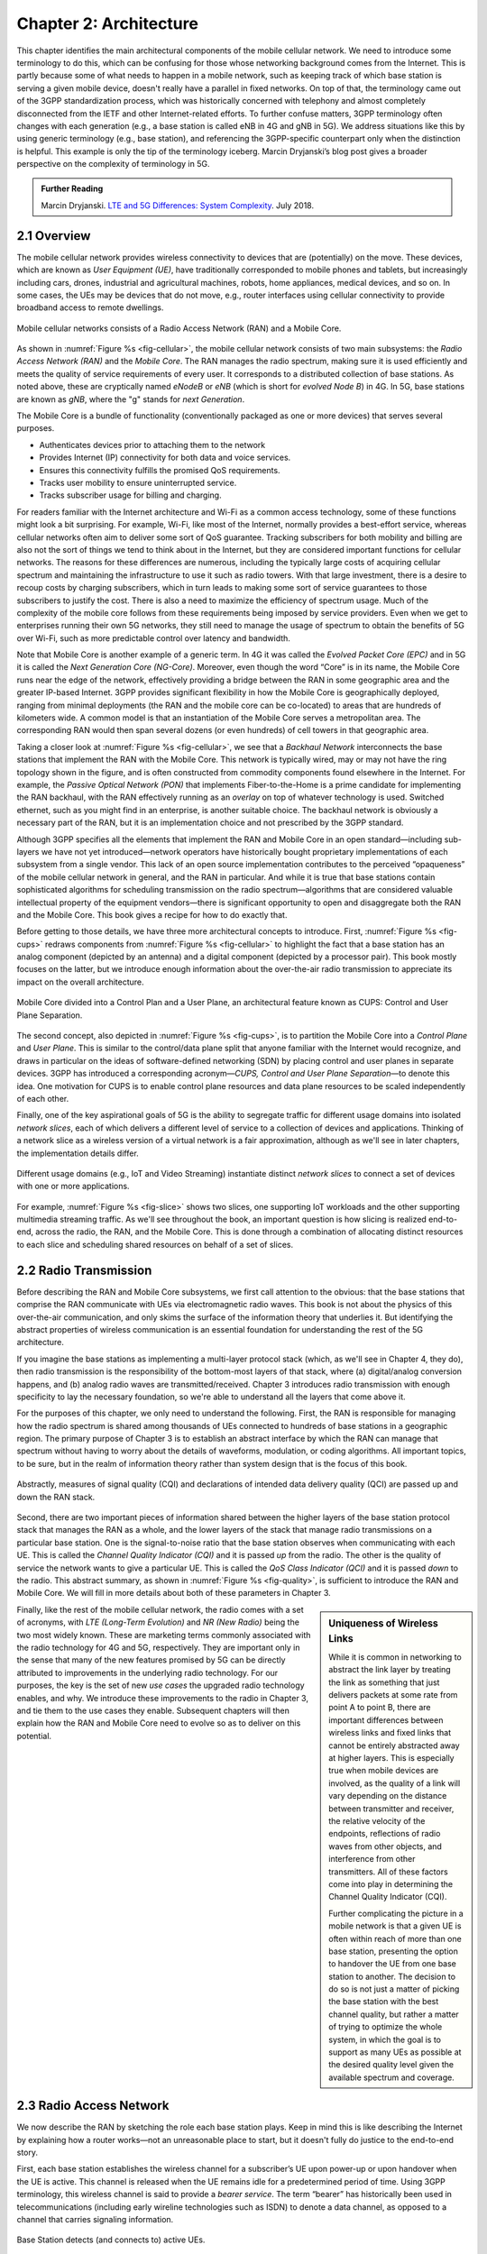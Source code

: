 Chapter 2:  Architecture
========================

.. The general plan is for the sections in this chapter to introduce
   each of the chapters that follow. It introduces high-level concepts
   and terminology, but does not go into implementation details.  The
   main takeaways should be an understanding of the main concepts
   (e.g., support for mobility, slicing/QoS, security/authentication,
   identity/addresses), but without saying too much about how they are
   realized.

   Ideally, this chapter doubles as a Requirements discussion. We need
   to make a pass that emphasizes that perspective.

   The last section needs to accomplish two things. One is to explain
   that we have several degrees of freedom in how the individual
   components are deployed/distributed, but then zero in on the
   enterprise and private deployments. The second is to explain that
   the system as a whole has to be managed and operated, but then zero
   in on best practices in cloud-based managed services.
   
This chapter identifies the main architectural components of the
mobile cellular network. We need to introduce some terminology to do
this, which can be confusing for those whose networking background
comes from the Internet. This is partly because some of what needs to
happen in a mobile network, such as keeping track of which base
station is serving a given mobile device, doesn't really have a
parallel in fixed networks. On top of that, the terminology came out
of the 3GPP standardization process, which was historically concerned
with telephony and almost completely disconnected from the IETF and
other Internet-related efforts. To further confuse matters, 3GPP
terminology often changes with each generation (e.g., a base station
is called eNB in 4G and gNB in 5G). We address situations like this by
using generic terminology (e.g., base station), and referencing the
3GPP-specific counterpart only when the distinction is helpful.  This
example is only the tip of the terminology iceberg. Marcin Dryjanski’s
blog post gives a broader perspective on the complexity of terminology
in 5G.

.. _reading_terminology:
.. admonition:: Further Reading
		
   Marcin Dryjanski. `LTE and 5G Differences: System Complexity
   <https://www.grandmetric.com/blog/2018/07/14/lte-and-5g-differences-system-complexity/>`__.
   July 2018.

2.1 Overview
------------

The mobile cellular network provides wireless connectivity to devices
that are (potentially) on the move. These devices, which are known as *User
Equipment (UE)*, have traditionally corresponded to mobile phones and
tablets, but increasingly including cars, drones, industrial and
agricultural machines, robots, home appliances, medical devices, and
so on. In some cases, the UEs may be devices that do not move, e.g.,
router interfaces using cellular connectivity to provide broadband
access to remote dwellings.

.. _fig-cellular:
.. figure:: figures/Slide2.png 
    :width: 600px
    :align: center
	    
    Mobile cellular networks consists of a Radio Access Network (RAN)
    and a Mobile Core.

As shown in :numref:`Figure %s <fig-cellular>`, the mobile cellular
network consists of two main subsystems: the *Radio Access Network
(RAN)* and the *Mobile Core*. The RAN manages the radio spectrum,
making sure it is used efficiently and meets the quality of service
requirements of every user.  It corresponds to a distributed
collection of base stations. As noted above, these are cryptically
named *eNodeB* or *eNB* (which is short for *evolved Node B*) in 4G.
In 5G, base stations are known as *gNB*, where the "g" stands for
*next Generation*.

The Mobile Core is a bundle of functionality (conventionally packaged
as one or more devices) that serves several purposes.

-  Authenticates devices prior to attaching them to the network
-  Provides Internet (IP) connectivity for both data and voice services.
-  Ensures this connectivity fulfills the promised QoS requirements.
-  Tracks user mobility to ensure uninterrupted service.
-  Tracks subscriber usage for billing and charging.

For readers familiar with the Internet architecture and Wi-Fi as a
common access technology, some of these functions might look a bit
surprising. For example, Wi-Fi, like most of the Internet, normally
provides a best-effort service, whereas cellular networks often aim to
deliver some sort of QoS guarantee. Tracking subscribers for both
mobility and billing are also not the sort of things we tend to think
about in the Internet, but they are considered important functions for
cellular networks. The reasons for these differences are numerous,
including the typically large costs of acquiring cellular spectrum and
maintaining the infrastructure to use it such as radio towers. With
that large investment, there is a desire to recoup costs by charging
subscribers, which in turn leads to making some sort of service
guarantees to those subscribers to justify the cost. There is also a
need to maximize the efficiency of spectrum usage. Much of the
complexity of the mobile core follows from these requirements being
imposed by service providers. Even when we get to enterprises running
their own 5G networks, they still need to manage the usage of spectrum
to obtain the benefits of 5G over Wi-Fi, such as more predictable
control over latency and bandwidth.

Note that Mobile Core is another example of a generic term. In 4G it
was called the *Evolved Packet Core (EPC)* and in 5G it is called the
*Next Generation Core (NG-Core)*. Moreover, even though the word
“Core” is in its name, the Mobile Core runs near the edge of the
network, effectively providing a bridge between the RAN in some
geographic area and the greater IP-based Internet. 3GPP provides
significant flexibility in how the Mobile Core is geographically
deployed, ranging from minimal deployments (the RAN and the mobile
core can be co-located) to areas that are hundreds of kilometers
wide. A common model is that an instantiation of the Mobile Core
serves a metropolitan area. The corresponding RAN would then span
several dozens (or even hundreds) of cell towers in that geographic
area.

Taking a closer look at :numref:`Figure %s <fig-cellular>`, we see
that a *Backhaul Network* interconnects the base stations that
implement the RAN with the Mobile Core. This network is typically
wired, may or may not have the ring topology shown in the figure, and
is often constructed from commodity components found elsewhere in the
Internet. For example, the *Passive Optical Network (PON)* that
implements Fiber-to-the-Home is a prime candidate for implementing the
RAN backhaul, with the RAN effectively running as an *overlay* on top
of whatever technology is used. Switched ethernet, such as you might
find in an enterprise, is another suitable choice. The backhaul
network is obviously a necessary part of the RAN, but it is an
implementation choice and not prescribed by the 3GPP standard.

Although 3GPP specifies all the elements that implement the RAN and
Mobile Core in an open standard—including sub-layers we have not yet
introduced—network operators have historically bought proprietary
implementations of each subsystem from a single vendor. This lack of
an open source implementation contributes to the perceived
“opaqueness” of the mobile cellular network in general, and the RAN in
particular. And while it is true that base stations contain
sophisticated algorithms for scheduling transmission on the radio
spectrum—algorithms that are considered valuable intellectual property
of the equipment vendors—there is significant opportunity to open and
disaggregate both the RAN and the Mobile Core. This book gives a
recipe for how to do exactly that.

Before getting to those details, we have three more architectural
concepts to introduce. First, :numref:`Figure %s <fig-cups>` redraws
components from :numref:`Figure %s <fig-cellular>` to highlight the
fact that a base station has an analog component (depicted by an
antenna) and a digital component (depicted by a processor pair). This
book mostly focuses on the latter, but we introduce enough information
about the over-the-air radio transmission to appreciate its impact on
the overall architecture.

.. _fig-cups:
.. figure:: figures/Slide3.png 
    :width: 400px
    :align: center
    
    Mobile Core divided into a Control Plan and a User Plane, an
    architectural feature known as CUPS: Control and User Plane
    Separation.

The second concept, also depicted in :numref:`Figure %s <fig-cups>`,
is to partition the Mobile Core into a *Control Plane* and *User
Plane*. This is similar to the control/data plane split that anyone
familiar with the Internet would recognize, and draws in particular on
the ideas of software-defined networking (SDN) by placing control and
user planes in separate devices. 3GPP has introduced a corresponding
acronym—\ *CUPS, Control and User Plane Separation*—to denote this
idea. One motivation for CUPS is to enable control plane resources and
data plane resources to be scaled independently of each other. 

Finally, one of the key aspirational goals of 5G is the ability to
segregate traffic for different usage domains into isolated *network
slices*, each of which delivers a different level of service to a
collection of devices and applications. Thinking of a network slice as
a wireless version of a virtual network is a fair approximation,
although as we'll see in later chapters, the implementation details
differ.

.. _fig-slice:
.. figure:: figures/Slide4.png 
    :width: 500px
    :align: center
    
    Different usage domains (e.g., IoT and Video Streaming)
    instantiate distinct *network slices* to connect a set of devices
    with one or more applications.

For example, :numref:`Figure %s <fig-slice>` shows two slices, one
supporting IoT workloads and the other supporting multimedia streaming
traffic. As we'll see throughout the book, an important question is
how slicing is realized end-to-end, across the radio, the RAN, and the
Mobile Core. This is done through a combination of allocating distinct
resources to each slice and scheduling shared resources on behalf of a
set of slices.

2.2 Radio Transmission
----------------------

.. Establish the distinction between the over-the-air interface and
   the RAN, and introduce the minimum terminology needed in the rest
   of this chapter (most notably, the opportunity to differential
   quality-of-service). Could draw parallel to optical link. The radio
   transmission chapter is already a minimal primer, so this section
   will likely be pretty short.

Before describing the RAN and Mobile Core subsystems, we first call
attention to the obvious: that the base stations that comprise the RAN
communicate with UEs via electromagnetic radio waves. This book is not
about the physics of this over-the-air communication, and only skims
the surface of the information theory that underlies it. But
identifying the abstract properties of wireless communication is an
essential foundation for understanding the rest of the 5G
architecture.

If you imagine the base stations as implementing a multi-layer
protocol stack (which, as we'll see in Chapter 4, they do), then radio
transmission is the responsibility of the bottom-most layers of that
stack, where (a) digital/analog conversion happens, and (b) analog
radio waves are transmitted/received. Chapter 3 introduces radio
transmission with enough specificity to lay the necessary foundation,
so we're able to understand all the layers that come above it.

For the purposes of this chapter, we only need to understand the
following. First, the RAN is responsible for managing how the radio
spectrum is shared among thousands of UEs connected to hundreds of
base stations in a geographic region. The primary purpose of Chapter 3
is to establish an abstract interface by which the RAN can manage that
spectrum without having to worry about the details of waveforms,
modulation, or coding algorithms. All important topics, to be sure,
but in the realm of information theory rather than system design that
is the focus of this book.

.. _fig-quality:
.. figure:: figures/Slide5.png 
    :width: 300px
    :align: center
    
    Abstractly, measures of signal quality (CQI) and declarations
    of intended data delivery quality (QCI) are passed up and down
    the RAN stack.

Second, there are two important pieces of information shared between
the higher layers of the base station protocol stack that manages the
RAN as a whole, and the lower layers of the stack that manage radio
transmissions on a particular base station. One is the signal-to-noise
ratio that the base station observes when communicating with each
UE. This is called the *Channel Quality Indicator (CQI)* and it is
passed *up* from the radio. The other is the quality of service the
network wants to give a particular UE. This is called the *QoS Class
Indicator (QCI)* and it is passed *down* to the radio. This abstract
summary, as shown in :numref:`Figure %s <fig-quality>`, is sufficient
to introduce the RAN and Mobile Core. We will fill in more details
about both of these parameters in Chapter 3.

.. sidebar:: Uniqueness of Wireless Links

   While it is common in networking to abstract the link layer by
   treating the link as something that just delivers packets at some
   rate from point A to point B, there are important differences
   between wireless links and fixed links that cannot be entirely
   abstracted away at higher layers. This is especially true when
   mobile devices are involved, as the quality of a link will vary
   depending on the distance between transmitter and receiver, the
   relative velocity of the endpoints, reflections of radio waves from
   other objects, and interference from other transmitters. All of
   these factors come into play in determining the Channel Quality
   Indicator (CQI).

   Further complicating the picture in a mobile network is that a
   given UE is often within reach of more than one base station,
   presenting the option to handover the UE from one base station to
   another. The decision to do so is not just a matter of picking the
   base station with the best channel quality, but rather a matter of
   trying to optimize the whole system, in which the goal is to
   support as many UEs as possible at the desired quality level given the
   available spectrum and coverage. 

..   Talk about quality of the "link" being continuous in a wireless
..   network, versus discrete in a wireline network (the link is up or
     it is down). Quality plays a role in handover, but it's more
     complicated than "picking the best." You have to play the value
     delivered to a given UE against the aggregate goodness of the
     shared spectrum.

Finally, like the rest of the mobile cellular network, the radio comes
with a set of acronyms, with *LTE (Long-Term Evolution)* and *NR
(New Radio)* being the two most widely known. These are marketing
terms commonly associated with the radio technology for 4G and 5G,
respectively. They are important only in the sense that many of the
new features promised by 5G can be directly attributed to improvements
in the underlying radio technology. For our purposes, the key is the
set of new *use cases* the upgraded radio technology enables, and
why. We introduce these improvements to the radio in Chapter 3, and
tie them to the use cases they enable. Subsequent chapters will then
explain how the RAN and Mobile Core need to evolve so as to deliver on
this potential.

2.3 Radio Access Network
------------------------

We now describe the RAN by sketching the role each base station plays.
Keep in mind this is like describing the Internet by explaining
how a router works—not an unreasonable place to start, but it doesn't
fully do justice to the end-to-end story.

First, each base station establishes the wireless channel for a
subscriber’s UE upon power-up or upon handover when the UE is active.
This channel is released when the UE remains idle for a predetermined
period of time. Using 3GPP terminology, this wireless channel is said
to provide a *bearer service*. The term “bearer” has historically been
used in telecommunications (including early wireline technologies such as
ISDN) to denote a data channel, as opposed to a channel that carries
signaling information.

.. _fig-active-ue:
.. figure:: figures/Slide6.png 
    :width: 500px
    :align: center

    Base Station detects (and connects to) active UEs.

Second, each base station establishes “3GPP Control Plane”
connectivity between the UE and the corresponding Mobile Core Control
Plane component, and forwards signaling traffic between the two. This
signaling traffic enables UE authentication, registration, and
mobility tracking.

.. _fig-control-plane:
.. figure:: figures/Slide7.png 
    :width: 500px
    :align: center
	    
    Base Station establishes control plane connectivity
    between each UE and the Mobile Core.

Third, for each active UE, the base station establishes one or more
tunnels to the corresponding Mobile Core User Plane component.
:numref:`Figure %s <fig-user-plane>` shows just two (one for voice and
one for data), and while in practice 4G was limited to just two, 5G
aspires to support many such tunnels as part of a generalized network
slicing mechanism.

.. _fig-user-plane:
.. figure:: figures/Slide8.png 
    :width: 500px
    :align: center
	    
    Base station establishes one or more tunnels between each UE and
    the Mobile Core’s User Plane.

Fourth, the base station forwards both control and user plane packets
between the Mobile Core and the UE. These packets are tunneled over
SCTP/IP and GTP/UDP/IP, respectively. SCTP (Stream Control Transport
Protocol) is an alternative reliable transport to TCP, tailored to carry
signaling (control) information for telephony services. GTP (a nested
acronym corresponding to (General Packet Radio Service) Tunneling
Protocol) is a 3GPP-specific tunneling protocol designed to run over
UDP.

It is noteworthy that connectivity between the RAN and the Mobile Core
is IP-based. This was introduced as one of the main changes between 3G
and 4G. Prior to 4G, the internals of the cellular network were
circuit-based, which is not surprising given its origins as a voice
network. This also helps to explain why in Section 2.1 we
characterized the RAN Backhaul as an overlay running on top of some
Layer 2 technology.

.. _fig-tunnels:
.. figure:: figures/Slide9.png 
    :width: 500px
    :align: center
	    
    Base Station to Mobile Core (and Base Station to Base
    Station) control plane tunneled over SCTP/IP and user plane
    tunneled over GTP/UDP/IP.

Fifth, each base station coordinates UE handovers with neighboring
base stations, using direct station-to-station links. Exactly like the
station-to-core connectivity shown in the previous figure, these links
are used to transfer both control plane (SCTP over IP) and user plane
(GTP over UDP/IP) packets. The decision as to when to do a handover is
based on the CQI values being reported by the radio on each of the
base stations within range of the UE, coupled with the QCI value those
base stations know the RAN has promised to deliver to the UE.

.. _fig-handover:
.. figure:: figures/Slide10.png 
    :width: 500px
    :align: center
	    
    Base Stations cooperate to implement UE hand over.
    
Sixth, the base stations coordinate wireless multi-point transmission to
a UE from multiple base stations, which may or may not be part of a UE
handover from one base station to another.

.. _fig-link-aggregation:
.. figure:: figures/Slide11.png 
    :width: 500px
    :align: center
	    
    Base Stations cooperate to implement multipath transmission (link
    aggregation) to UEs.

The main takeaway is that the base station can be viewed as a
specialized forwarder. In the Internet-to-UE direction, it fragments
outgoing IP packets into physical layer segments and schedules them
for transmission over the available radio spectrum, and in the
UE-to-Internet direction it assembles physical layer segments into IP
packets and forwards them (over a GTP/UDP/IP tunnel) to the upstream
user plane of the Mobile Core. Also, based on observations of the
wireless channel quality and per-subscriber policies, it decides
whether to (a) forward outgoing packets directly to the UE, (b)
indirectly forward packets to the UE via a neighboring base station,
or (c) utilize multiple paths to reach the UE. The third case has the
option of either spreading the physical payloads across multiple base
stations or across multiple carrier frequencies of a single base
station (including Wi-Fi).

In other words, the RAN as a whole (i.e., not just a single base
station) not only supports handovers (an obvious requirement for
mobility), but also *link aggregation* and *load balancing*,
mechanisms that are similar to those found in other types of networks.
These functions imply a global decision-making process, whereby it’s
possible to forward traffic to a different base station (or to
multiple base stations) in an effort to make efficient use of the
radio spectrum over a larger geographic area. We will revisit how such
RAN-wide (global) decisions can be made using SDN techniques in
Chapter 4.

2.4 Mobile Core
---------------

At the most basic level, the function of the Mobile Core is to provide
packet data network connectivity to mobile subscribers, i.e., connect
them to the Internet. (The mobile network assumes that multiple packet
data networks can exist, but in practice the Internet is the one that
matters). As we noted above, there is more to providing this
connectivity than meets the eye: the Mobile Core ensures that
subscribers are authenticated and aims to deliver the service
qualities to which they have subscribed. As subscribers may move
around among base station coverage areas, the Mobile Core needs to
keeping track of their whereabouts at the granularity of the serving
base station. The reasons for this tracking are discussed further in
Chapter 5. It is this support for security, mobility, and QoS that
differentiates the cellular network from Wi-Fi.

We start with the security architecture, which is grounded in two
trust assumptions.  First, each base station trusts that it is
connected to the Mobile Core by a secure private network, over which
it establishes the tunnels introduced in :numref:`Figure %s
<fig-tunnels>`: a GTP/UDP/IP tunnel to the Core's User Plane (Core-UP)
and a SCTP/IP tunnel to the Core's Control Plane (Core-CP). Second,
each UE has an operator-provided SIM card, which contains information
that uniquely identifies the subscriber and includes a secret key that
the UE uses to authenticate itself.

The identifier burned into each SIM card, called an *IMSI
(International Mobile Subscriber Identity)*, is a globally unique identifier
for every device connected to the global mobile network. Each IMSI is
a 64-bit, self-describing identifier, which is to say, it includes a
*Format* field that effectively serves as a mask for extracting other
relevant fields. For example, the following is the interpretation we
assume in this book (where IMSIs are commonly represented as a
15-digit decimal number):

* **MCC:** Mobile Country Code (3-digit decimal number).

* **MNC:** Mobile Network Code (3-digit decimal number).

* **ENT:** Enterprise Code (3-digit decimal number).
   
* **SUB:** Subscriber (6-digit decimal number).

The first two fields (*MCC*, *MNC*) are universally understood to
uniquely identify the MNO, while that last two fields are one example
of how an MNO might use additional hierarchical structure to uniquely
identify every device it serves. We are working towards delivering 5G
connectivity to enterprises (hence the *ENT* field), but other MNOs
might assign the last 9 digits using some other structure.

The *MCC/MNC* pair—which is also called the *Public Land Mobile
Nodework (PLMN)* identifier—plays a role in roaming: when a UE tries
to connect to a "foreign network" those fields are used to find the
"home network", where the rest of the IMSI leads to a subscriber
profile that says whether or not roaming is enabled for this
device. The following walks through what happens when a device
connects to its home network; more information about the global
ramifications is given at the end of the section.

.. _fig-secure:
.. figure:: figures/Slide12.png 
    :width: 600px 
    :align: center 
	    
    Sequence of steps to establish secure Control and User Plane 
    channels. 

With this starting point, :numref:`Figure %s <fig-secure>` shows the
per-UE connection sequence. When a UE first becomes active, it
communicates with a nearby base station over a temporary
(unauthenticated) radio link (Step 1).  The base station forwards the
request to the Core-CP over the existing tunnel, and the Core-CP
(assuming it recognizes the IMSI) initiates an authentication protocol
with the UE (Step 2). 3GPP identifies a set of options for
authentication and encryption, where the actual protocols used are an
implementation choice. For example, *Advanced Encryption Standard*
(AES) is one of the options for encryption. Note that this
authentication exchange is initially in the clear since the base
station to UE link is not yet secure.

Once the UE and Core-CP are satisfied with each other's identity, the
Core-CP informs the other components of the parameters they will need
to service the UE (Step 3). This includes: (a) instructing the Core-UP
to initialize the user plane (e.g., assign an IP address to the UE and
set the appropriate QCI); (b) instructing the base station to
establish an encrypted channel to the UE; and (c) giving the UE the
symmetric key it will need to use the encrypted channel with the base
station.  The symmetric key is encrypted using the public key of the
UE (so only the UE can decrypt it, using its secret key). Once
complete, the UE can use the end-to-end user plane channel through the
Core-UP (Step 4).

There are three additional details of note about this process. First,
the secure control channel between the UE and the Core-CP set up
during Step 2 remains available, and is used by the Core-CP to send
additional control instructions to the UE during the course of the
session. In other words, unlike the Internet, the network is able to
"control" the communication settings in edge devices.

Second, the user plane channel established during Step 4 is referred
to as the *Default Bearer Service*, but additional channels can be
established between the UE and Core-UP, each with a potentially
different QCI. This might be done on an application-by-application
basis, for example, under the control of the Mobile Core doing *Deep
Packet Inspection* (DPI) on the traffic, looking for flows that
require special treatment.

.. _fig-per-hop:
.. figure:: figures/Slide13.png 
    :width: 500px 
    :align: center 
	    
    Sequence of per-hop tunnels involved in an end-to-end User Plane 
    channel. 

In practice, these per-flow tunnels are often bundled into an single
inter-component tunnel, which makes it impossible to differentiate the
level of service given to any particular end-to-end UE channel. This
is a limitation of 4G that 5G has ambitions to correct as part of its
support for network slicing.

Support for mobility can now be understood as the process of
re-executing one or more of the steps shown in :numref:`Figure %s
<fig-secure>` as the UE moves throughout the RAN.  The unauthenticated
link indicated by (1) allows the UE to be known to all base stations
within range. (We refer to these as *potential links* in later
chapters.)  Based on the signal's measured CQI, the base stations
communicate directly with each other to make a handover decision. Once
made, the decision is then communicated to the Mobile Core,
re-triggering the setup functions indicated by (3), which in turn
re-builds the user plane tunnel between the base station and the
Core-UP shown in :numref:`Figure %s <fig-per-hop>`. One of the most
unique features of the cellular network is that the Mobile Core's user
plane buffers data during the handover transition, avoiding dropped
packets and subsequent end-to-end retransmissions.

In other words, the mobile cellular network maintains the *UE session*
in the face of mobility (corresponding to the control and data
channels depicted by (2) and (4) in :numref:`Figure %s <fig-secure>`,
respectively), but it is able to do so only when the same Mobile Core
serves the UE (i.e., only the base station changes).  This would
typically be the case for a UE moving within a metropolitan area.
Moving between metro areas—and hence, between Mobile Cores—is
indistinguishable from power cycling a UE. The UE is assigned a new IP
address and no attempt is made to buffer and subsequently deliver
in-flight data. Independent of mobility, but relevant to this
discussion, any UE that becomes inactive for a period of time also
loses its session, with a new session established and a new IP address
assigned when the UE becomes active again.

Note that this session-based approach can be traced to the mobile
cellular network's roots as a connection-oriented network. An
interesting thought experiment is whether the Mobile Core will
continue to evolve so as to better match the connectionless
assumptions of the Internet protocols that typically run on top of it.

We conclude this overview of the Mobile Core by returning to the role
it plays in implementing a *global* mobile network. It is probably
already clear that each MNO implements a database of subscriber
information, allowing it to map an IMSI to a profile that records what
services (roaming, data plane, hot spot support) the subscriber is
paying for. This record also includes the international phone number
for the device. How this database is realized is an implementation
choice (of which we'll see an example in Chapter 5), but 3GPP defines
an interface by which one Mobile Core (running on behalf of one MNO)
queries another Mobile Core (running on behalf of some other MNO), to
map between the IMSI, the phone number, and the subscriber profile.

2.5 Managed Cloud Service
-------------------------

.. Lifted from OPs book (as a starting point)

.. Needs to describe various deployment options before settling into
   the enterprise (edge cloud) story that we plan to continue
   throughout the rest of the book. Main theme is: Orchestration is the
   final component.

The architectural overview presented up to this point focuses on the
functional elements of the mobile cellular network. We now turn our
attention to how this functionality is operationalized, and we do so
in a decidedly software-defined and cloud-native way. This lays the
foundation for the rest of the book, which builds towards supporting
5G connectivity as a managed cloud service. This is a marked change
from the conventional Telco approach, whereby an operator bought
purpose-built devices from a handful of vendors, and then managed them
using the legacy OSS/BSS machinery that was originally designed for
the telephony network.\ [#]_

.. [#] OSS/BSS stands for Operation Support System / Business Support
       System, and even traditional MNOs are now re-imagining them by
       adopting cloud practices. But this transition is a slow process
       due to all the legacy systems the Telcos need to continue
       supporting.
       
When we talk about "operationalizing" a network, we are referring to a
substantial system that operators (whether they are traditional MNOs
or cloud service providers) use to activate and manage all the
constituent components (whether they are purpose-built devices or
software running on commodity hardware). And because these network
operators are people, one high-level summary is that this management
layer (whether it is an OSS/BSS or a cloud orchestrator) provides a
way to map high-level *Intents* onto low-level *Actions*.

.. _fig-intent:
.. figure:: figures/ops/Slide2.png
   :width: 300px
   :align: center

   High-level summary of the role operationalization plays in a
   network deployment.

This overview, as illustrated in :numref:`Figure %s <fig-intent>`, is
obviously quite abstract. To make the discussion more concrete, we use
an open source implementation, called Aether, as an example.  Aether
is a Kubernetes-based edge cloud, augmented with a 5G-based
connectivity service. Aether is targeted at enterprises that want to
take advantage of 5G connectivity in support of edge applications that
require predictable, low-latency connectivity. In short,
“Kubernetes-based” means Aether is able to host container-based
services, with Kubernetes being the platform used to orchestrate the
services, and “5G-based connectivity” means Aether is able to connect
those services to mobile devices throughout the enterprise's physical
environment.

Aether supports this combination by implementing both the RAN and the
user plane of the Mobile Core on-prem, as cloud-native workloads
co-located on the Aether cluster. This is often referred to as *local
breakout* because it enables direct communication between mobile
devices and edge applications without data traffic leaving the
enterprise, in contrast to what would happen with standard,
operator-provided 5G service. This scenario is depicted in
:numref:`Figure %s <fig-hybrid>`, which shows unnamed edge
applications running on-prem. Those edge applications might include
the local processing of sensor data or control applications for the
IoT devices, for example.

.. _fig-hybrid:
.. figure:: figures/ops/Slide3.png
   :width: 700px
   :align: center

   Overview of Aether as a hybrid cloud, with edge apps and the 5G
   data plane (called *local breakout*) running on-prem and various
   management and control-related workloads running in a central
   cloud.

The approach includes both edge (on-prem) and centralized (off-prem)
components. This is true for edge apps, which often have a centralized
counterpart running in a commodity cloud. It is also true for the 5G
Mobile Core, where the on-prem User Plane (UP) is paired with a
centralized Control Plane (CP). The central cloud shown in this figure
might be private (i.e., operated by the enterprise), public (i.e.,
operated by a commercial cloud provider), or some combination of the
two (i.e., not all centralized elements need to run in the same
cloud).

Also shown in :numref:`Figure %s <fig-hybrid>` is a centralized
*Control and Management Platform*. This is Aether's version of the
"Management Layer" depicted in :numref:`Figure %s <fig-intent>`, and it
represents all the functionality needed to offer Aether as a managed
cloud service, with system administrators using a portal exported by
this platform to operate the underlying infrastructure and services
within their enterprise.
   
Once we deconstruct the individual components in more details in the
next three chapters, we return to the question of how the resulting
set of components can be assembled into an operational edge cloud in
Chapter 6. The end result is 5G connectivity as a managed cloud service.

.. Is this the right place to talk about assumed technologies:
   Kubernetes, Helm, Docker. Could just reproduce 1.3 from the OPs
   book (Cloud Technology), perhaps in an Appendix.
